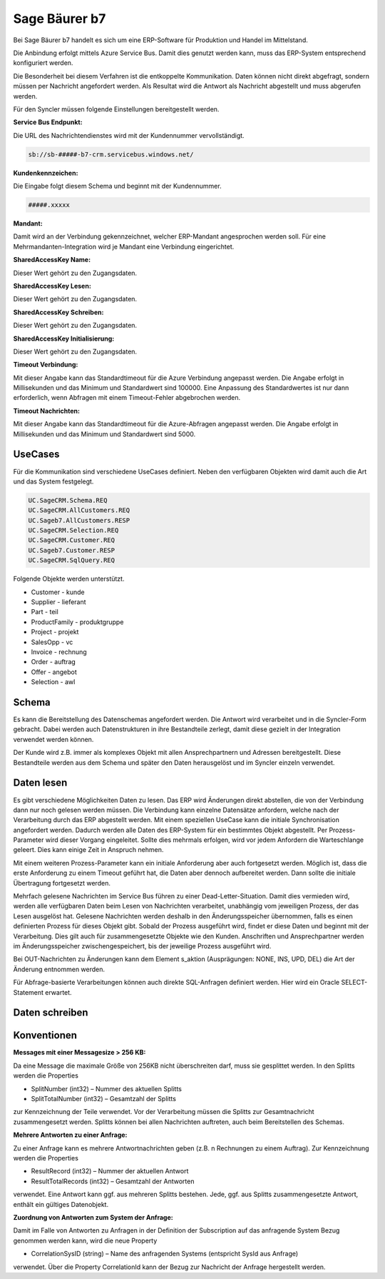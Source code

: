 ﻿Sage Bäurer b7
==============

Bei Sage Bäurer b7 handelt es sich um eine ERP-Software für Produktion und Handel im Mittelstand.

Die Anbindung erfolgt mittels Azure Service Bus.
Damit dies genutzt werden kann, muss das ERP-System entsprechend konfiguriert werden.

Die Besonderheit bei diesem Verfahren ist die entkoppelte Kommunikation.
Daten können nicht direkt abgefragt, sondern müssen per Nachricht angefordert werden.
Als Resultat wird die Antwort als Nachricht abgestellt und muss abgerufen werden.

Für den Syncler müssen folgende Einstellungen bereitgestellt werden.

:Service Bus Endpunkt:

Die URL des Nachrichtendienstes wird mit der Kundennummer vervollständigt.

.. code-block:: none

    sb://sb-#####-b7-crm.servicebus.windows.net/


:Kundenkennzeichen:

Die Eingabe folgt diesem Schema und beginnt mit der Kundennummer.

.. code-block:: none

    #####.xxxxx


:Mandant:

Damit wird an der Verbindung gekennzeichnet, welcher ERP-Mandant angesprochen werden soll.
Für eine Mehrmandanten-Integration wird je Mandant eine Verbindung eingerichtet.

:SharedAccessKey Name:

Dieser Wert gehört zu den Zugangsdaten.

:SharedAccessKey Lesen:

Dieser Wert gehört zu den Zugangsdaten.

:SharedAccessKey Schreiben:

Dieser Wert gehört zu den Zugangsdaten.

:SharedAccessKey Initialisierung:

Dieser Wert gehört zu den Zugangsdaten.

:Timeout Verbindung:

Mit dieser Angabe kann das Standardtimeout für die Azure Verbindung angepasst werden. 
Die Angabe erfolgt in Millisekunden und das Minimum und Standardwert sind 100000. 
Eine Anpassung des Standardwertes ist nur dann erforderlich, wenn Abfragen mit einem Timeout-Fehler abgebrochen werden.

:Timeout Nachrichten:

Mit dieser Angabe kann das Standardtimeout für die Azure-Abfragen angepasst werden. 
Die Angabe erfolgt in Millisekunden und das Minimum und Standardwert sind 5000.

UseCases
--------

Für die Kommunikation sind verschiedene UseCases definiert.
Neben den verfügbaren Objekten wird damit auch die Art und das System festgelegt.

.. code-block:: none

    UC.SageCRM.Schema.REQ
    UC.SageCRM.AllCustomers.REQ
    UC.Sageb7.AllCustomers.RESP
    UC.SageCRM.Selection.REQ
    UC.SageCRM.Customer.REQ
    UC.Sageb7.Customer.RESP
    UC.SageCRM.SqlQuery.REQ

Folgende Objekte werden unterstützt.

* Customer - kunde
* Supplier - lieferant
* Part - teil
* ProductFamily - produktgruppe
* Project - projekt
* SalesOpp - vc
* Invoice - rechnung
* Order - auftrag
* Offer - angebot
* Selection - awl

Schema
------

Es kann die Bereitstellung des Datenschemas angefordert werden.
Die Antwort wird verarbeitet und in die Syncler-Form gebracht.
Dabei werden auch Datenstrukturen in ihre Bestandteile zerlegt, damit diese gezielt in der Integration verwendet werden können.

Der Kunde wird z.B. immer als komplexes Objekt mit allen Ansprechpartnern und Adressen bereitgestellt.
Diese Bestandteile werden aus dem Schema und später den Daten herausgelöst und im Syncler einzeln verwendet.

Daten lesen
-----------

Es gibt verschiedene Möglichkeiten Daten zu lesen.
Das ERP wird Änderungen direkt abstellen, die von der Verbindung dann nur noch gelesen werden müssen.
Die Verbindung kann einzelne Datensätze anfordern, welche nach der Verarbeitung durch das ERP abgestellt werden.
Mit einem speziellen UseCase kann die initiale Synchronisation angefordert werden.
Dadurch werden alle Daten des ERP-System für ein bestimmtes Objekt abgestellt.
Per Prozess-Parameter wird dieser Vorgang eingeleitet.
Sollte dies mehrmals erfolgen, wird vor jedem Anfordern die Warteschlange geleert. 
Dies kann einige Zeit in Anspruch nehmen.

Mit einem weiteren Prozess-Parameter kann ein initiale Anforderung aber auch fortgesetzt werden.
Möglich ist, dass die erste Anforderung zu einem Timeout geführt hat, die Daten aber dennoch aufbereitet werden.
Dann sollte die initiale Übertragung fortgesetzt werden.

Mehrfach gelesene Nachrichten im Service Bus führen zu einer Dead-Letter-Situation.
Damit dies vermieden wird, werden alle verfügbaren Daten beim Lesen von Nachrichten verarbeitet, unabhängig vom jeweiligen Prozess, der das Lesen ausgelöst hat.
Gelesene Nachrichten werden deshalb in den Änderungsspeicher übernommen, falls es einen definierten Prozess für dieses Objekt gibt.
Sobald der Prozess ausgeführt wird, findet er diese Daten und beginnt mit der Verarbeitung.
Dies gilt auch für zusammengesetzte Objekte wie den Kunden. 
Anschriften und Ansprechpartner werden im Änderungsspeicher zwischengespeichert, bis der jeweilige Prozess ausgeführt wird.

Bei OUT-Nachrichten zu Änderungen kann dem Element s_aktion (Ausprägungen: NONE, INS, UPD, DEL) die Art der Änderung entnommen werden.

Für Abfrage-basierte Verarbeitungen können auch direkte SQL-Anfragen definiert werden.
Hier wird ein Oracle SELECT-Statement erwartet.

Daten schreiben
---------------



Konventionen
------------

:Messages mit einer Messagesize > 256 KB:

Da eine Message die maximale Größe von 256KB nicht überschreiten darf, muss sie gesplittet werden. 
In den Splitts werden die Properties

* SplitNumber (int32) – Nummer des aktuellen Splitts
* SplitTotalNumber (int32) – Gesamtzahl der Splitts 

zur Kennzeichnung der Teile verwendet.
Vor der Verarbeitung müssen die Splitts zur Gesamtnachricht zusammengesetzt werden.
Splitts können bei allen Nachrichten auftreten, auch beim Bereitstellen des Schemas.

:Mehrere Antworten zu einer Anfrage:

Zu einer Anfrage kann es mehrere Antwortnachrichten geben (z.B. n Rechnungen zu einem Auftrag).
Zur Kennzeichnung werden die Properties

* ResultRecord (int32) – Nummer der aktuellen Antwort
* ResultTotalRecords (int32) – Gesamtzahl der Antworten

verwendet. 
Eine Antwort kann ggf. aus mehreren Splitts bestehen. 
Jede, ggf. aus Splitts zusammengesetzte Antwort, enthält ein gültiges Datenobjekt.

:Zuordnung von Antworten zum System der Anfrage:
Damit im Falle von Antworten zu Anfragen in der Definition der Subscription auf das anfragende System Bezug genommen werden kann, wird die neue Property

* CorrelationSysID (string) – Name des anfragenden Systems (entspricht SysId aus Anfrage)
 
verwendet. 
Über die Property CorrelationId kann der Bezug zur Nachricht der Anfrage hergestellt werden.
